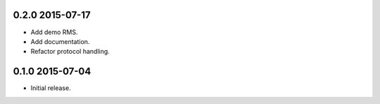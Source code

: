 0.2.0 2015-07-17
----------------

- Add demo RMS.

- Add documentation.

- Refactor protocol handling.


0.1.0 2015-07-04
----------------

- Initial release.
